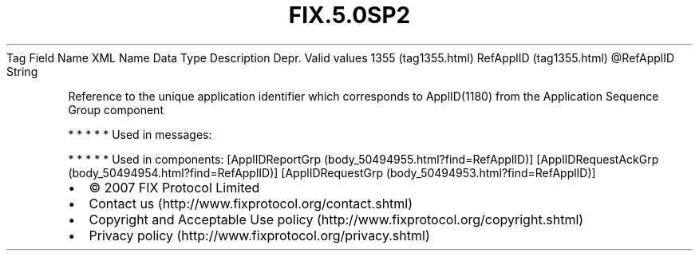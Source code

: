.TH FIX.5.0SP2 "" "" "Tag #1355"
Tag
Field Name
XML Name
Data Type
Description
Depr.
Valid values
1355 (tag1355.html)
RefApplID (tag1355.html)
\@RefApplID
String
.PP
Reference to the unique application identifier which corresponds to
ApplID(1180) from the Application Sequence Group component
.PP
   *   *   *   *   *
Used in messages:
.PP
   *   *   *   *   *
Used in components:
[ApplIDReportGrp (body_50494955.html?find=RefApplID)]
[ApplIDRequestAckGrp (body_50494954.html?find=RefApplID)]
[ApplIDRequestGrp (body_50494953.html?find=RefApplID)]

.PD 0
.P
.PD

.PP
.PP
.IP \[bu] 2
© 2007 FIX Protocol Limited
.IP \[bu] 2
Contact us (http://www.fixprotocol.org/contact.shtml)
.IP \[bu] 2
Copyright and Acceptable Use policy (http://www.fixprotocol.org/copyright.shtml)
.IP \[bu] 2
Privacy policy (http://www.fixprotocol.org/privacy.shtml)
